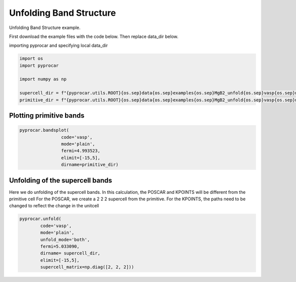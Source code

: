 
.. DO NOT EDIT.
.. THIS FILE WAS AUTOMATICALLY GENERATED BY SPHINX-GALLERY.
.. TO MAKE CHANGES, EDIT THE SOURCE PYTHON FILE:
.. "examples\00-band_structure\plot_unfolding.py"
.. LINE NUMBERS ARE GIVEN BELOW.

.. only:: html

    .. note::
        :class: sphx-glr-download-link-note

        :ref:`Go to the end <sphx_glr_download_examples_00-band_structure_plot_unfolding.py>`
        to download the full example code

.. rst-class:: sphx-glr-example-title

.. _sphx_glr_examples_00-band_structure_plot_unfolding.py:


.. _ref_plot_unfolding:

Unfolding Band Structure
~~~~~~~~~~~~~~~~~~~~~~~~~~~~~~~~~~~~

Unfolding Band Structure example.

First download the example files with the code below. Then replace data_dir below.

.. code-block::
   :caption: Downloading example

    supercell_dir = pyprocar.download_example(save_dir='', 
                                material='MgB2',
                                code='vasp', 
                                spin_calc_type='non-spin-polarized',
                                calc_type='supercell_bands')

    primitive_dir = pyprocar.download_example(save_dir='', 
                                material='MgB2',
                                code='vasp', 
                                spin_calc_type='non-spin-polarized',
                                calc_type='primitive_bands')

.. GENERATED FROM PYTHON SOURCE LINES 29-30

importing pyprocar and specifying local data_dir

.. GENERATED FROM PYTHON SOURCE LINES 30-39

.. code-block:: default

    import os
    import pyprocar

    import numpy as np

    supercell_dir = f"{pyprocar.utils.ROOT}{os.sep}data{os.sep}examples{os.sep}MgB2_unfold{os.sep}vasp{os.sep}non-spin-polarized{os.sep}supercell_bands"
    primitive_dir = f"{pyprocar.utils.ROOT}{os.sep}data{os.sep}examples{os.sep}MgB2_unfold{os.sep}vasp{os.sep}non-spin-polarized{os.sep}primitive_bands"









.. GENERATED FROM PYTHON SOURCE LINES 40-42

Plotting primitive bands
+++++++++++++++++++++++++++++++++++++++

.. GENERATED FROM PYTHON SOURCE LINES 42-51

.. code-block:: default


    pyprocar.bandsplot(
                    code='vasp', 
                    mode='plain',
                    fermi=4.993523,
                    elimit=[-15,5],
                    dirname=primitive_dir)





.. image-sg:: /examples/00-band_structure/images/sphx_glr_plot_unfolding_001.png
   :alt: plot unfolding
   :srcset: /examples/00-band_structure/images/sphx_glr_plot_unfolding_001.png
   :class: sphx-glr-single-img


.. rst-class:: sphx-glr-script-out

 .. code-block:: none


                ----------------------------------------------------------------------------------------------------------
                There are additional plot options that are defined in the configuration file. 
                You can change these configurations by passing the keyword argument to the function.
                To print a list of all plot options set `print_plot_opts=True`

                Here is a list modes : plain , parametric , scatter , atomic , overlay , overlay_species , overlay_orbitals , ipr
                ----------------------------------------------------------------------------------------------------------
            

    (<Figure size 900x600 with 1 Axes>, <Axes: xlabel='K vector', ylabel='E - E$_F$ (eV)'>)



.. GENERATED FROM PYTHON SOURCE LINES 52-59

Unfolding of the supercell bands
+++++++++++++++++++++++++++++++++++++++

Here we do unfolding of the supercell bands. In this calculation, 
the POSCAR and KPOINTS will be different from the primitive cell
For the POSCAR, we create a 2 2 2 supercell from the primitive.
For the KPOINTS, the paths need to be changed to reflect the change in the unitcell

.. GENERATED FROM PYTHON SOURCE LINES 59-69

.. code-block:: default


    pyprocar.unfold(
            code='vasp',
            mode='plain',
            unfold_mode='both',
            fermi=5.033090,
            dirname= supercell_dir,
            elimit=[-15,5],
            supercell_matrix=np.diag([2, 2, 2]))
        
        


.. image-sg:: /examples/00-band_structure/images/sphx_glr_plot_unfolding_002.png
   :alt: plot unfolding
   :srcset: /examples/00-band_structure/images/sphx_glr_plot_unfolding_002.png
   :class: sphx-glr-single-img


.. rst-class:: sphx-glr-script-out

 .. code-block:: none

     ____        ____
    |  _ \ _   _|  _ \ _ __ ___   ___ __ _ _ __ 
    | |_) | | | | |_) | '__/ _ \ / __/ _` | '__|
    |  __/| |_| |  __/| | | (_) | (_| (_| | |   
    |_|    \__, |_|   |_|  \___/ \___\__,_|_|
           |___/
    A Python library for electronic structure pre/post-processing.

    Version 6.1.10 created on Jun 10th, 2021

    Please cite:
     Uthpala Herath, Pedram Tavadze, Xu He, Eric Bousquet, Sobhit Singh, Francisco Muñoz and Aldo Romero.,
     PyProcar: A Python library for electronic structure pre/post-processing.,
     Computer Physics Communications 251 (2020):107080.


    Developers:
    - Francisco Muñoz
    - Aldo Romero
    - Sobhit Singh
    - Uthpala Herath
    - Pedram Tavadze
    - Eric Bousquet
    - Xu He
    - Reese Boucher
    - Logan Lang
    - Freddy Farah
    

                --------------------------------------------------------
                There are additional plot options that are defined in a configuration file. 
                You can change these configurations by passing the keyword argument to the function
                To print a list of plot options set print_plot_opts=True

                Here is a list modes : plain , parametric , scatter , atomic , overlay , overlay_species , overlay_orbitals , ipr
                --------------------------------------------------------
            
    z:\research projects\pyprocar\pyprocar\plotter\ebs_plot.py:684: UserWarning: Legend does not support handles for list instances.
    A proxy artist may be used instead.
    See: https://matplotlib.org/stable/tutorials/intermediate/legend_guide.html#controlling-the-legend-entries
      self.ax.legend(self.handles, labels)

    (<Figure size 900x600 with 2 Axes>, <Axes: xlabel='K vector', ylabel='E - E$_F$ (eV)'>)




.. rst-class:: sphx-glr-timing

   **Total running time of the script:** ( 0 minutes  22.998 seconds)


.. _sphx_glr_download_examples_00-band_structure_plot_unfolding.py:

.. only:: html

  .. container:: sphx-glr-footer sphx-glr-footer-example




    .. container:: sphx-glr-download sphx-glr-download-python

      :download:`Download Python source code: plot_unfolding.py <plot_unfolding.py>`

    .. container:: sphx-glr-download sphx-glr-download-jupyter

      :download:`Download Jupyter notebook: plot_unfolding.ipynb <plot_unfolding.ipynb>`


.. only:: html

 .. rst-class:: sphx-glr-signature

    `Gallery generated by Sphinx-Gallery <https://sphinx-gallery.github.io>`_

